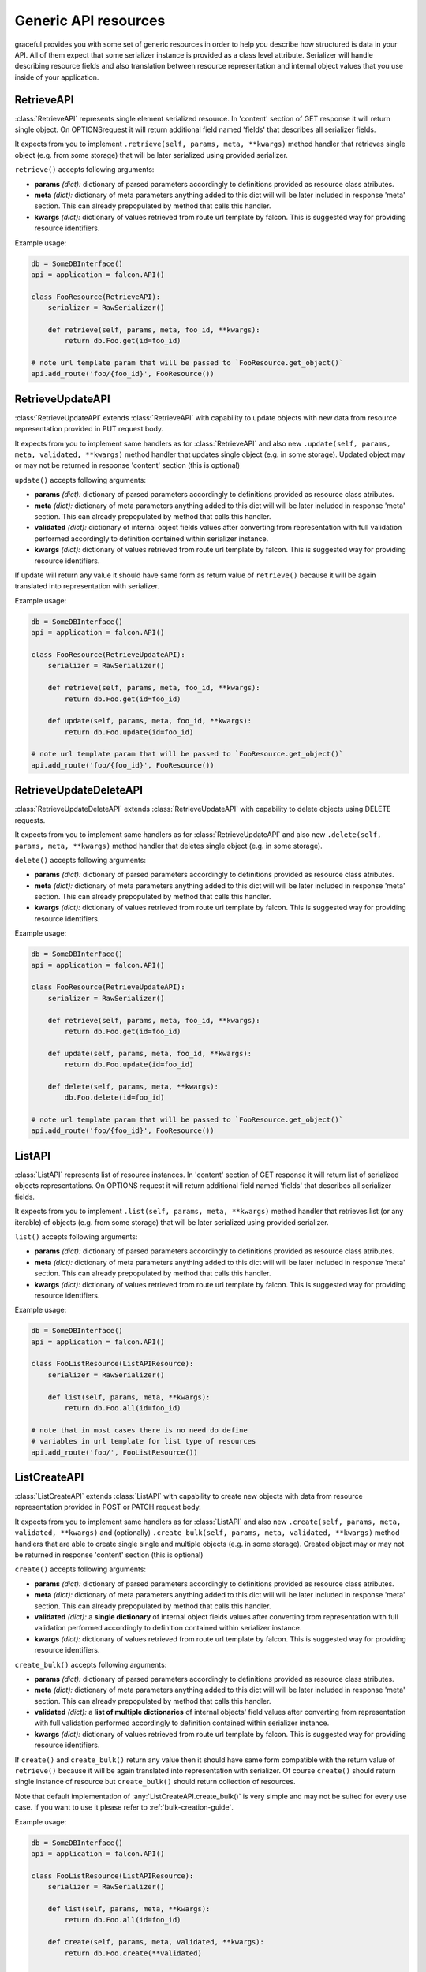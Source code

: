 Generic API resources
---------------------

graceful provides you with some set of generic resources in order to help you
describe how structured is data in your API. All of them expect that some
serializer instance is provided as a class level attribute. Serializer will
handle describing resource fields and also translation between
resource representation and internal object values that you use inside of
your application.


RetrieveAPI
~~~~~~~~~~~

:class:`RetrieveAPI` represents single element serialized resource. In 'content'
section of GET response it will return single object. On OPTIONSrequest
it will return additional field named 'fields' that describes all serializer
fields.

It expects from you to implement ``.retrieve(self, params, meta, **kwargs)``
method handler that retrieves single object (e.g. from some storage) that will
be later serialized using provided serializer.

``retrieve()`` accepts following arguments:

* **params** *(dict):* dictionary of parsed parameters accordingly
  to definitions provided as resource class atributes.
* **meta** *(dict):* dictionary of meta parameters anything added
  to this dict will will be later included in response
  'meta' section. This can already prepopulated by method
  that calls this handler.
* **kwargs** *(dict):* dictionary of values retrieved from route url
  template by falcon. This is suggested way for providing
  resource identifiers.


Example usage:

.. code-block:: python

    db = SomeDBInterface()
    api = application = falcon.API()

    class FooResource(RetrieveAPI):
        serializer = RawSerializer()

        def retrieve(self, params, meta, foo_id, **kwargs):
            return db.Foo.get(id=foo_id)

    # note url template param that will be passed to `FooResource.get_object()`
    api.add_route('foo/{foo_id}', FooResource())



RetrieveUpdateAPI
~~~~~~~~~~~~~~~~~

:class:`RetrieveUpdateAPI` extends :class:`RetrieveAPI` with capability to
update objects with new data from resource representation provided in
PUT request body.

It expects from you to implement same handlers as for :class:`RetrieveAPI`
and also new ``.update(self, params, meta, validated, **kwargs)`` method handler
that updates single object (e.g. in some storage). Updated object may or may
not be returned in response 'content' section (this is optional)

``update()`` accepts following arguments:

* **params** *(dict):* dictionary of parsed parameters accordingly
  to definitions provided as resource class atributes.
* **meta** *(dict):* dictionary of meta parameters anything added
  to this dict will will be later included in response
  'meta' section. This can already prepopulated by method
  that calls this handler.
* **validated** *(dict):* dictionary of internal object fields values
  after converting from representation with full validation performed
  accordingly to definition contained within serializer instance.
* **kwargs** *(dict):* dictionary of values retrieved from route url
  template by falcon. This is suggested way for providing
  resource identifiers.

If update will return any value it should have same form as return value
of ``retrieve()`` because it will be again translated into representation
with serializer.


Example usage:

.. code-block:: python

    db = SomeDBInterface()
    api = application = falcon.API()

    class FooResource(RetrieveUpdateAPI):
        serializer = RawSerializer()

        def retrieve(self, params, meta, foo_id, **kwargs):
            return db.Foo.get(id=foo_id)

        def update(self, params, meta, foo_id, **kwargs):
            return db.Foo.update(id=foo_id)

    # note url template param that will be passed to `FooResource.get_object()`
    api.add_route('foo/{foo_id}', FooResource())


RetrieveUpdateDeleteAPI
~~~~~~~~~~~~~~~~~~~~~~~

:class:`RetrieveUpdateDeleteAPI` extends :class:`RetrieveUpdateAPI` with
capability to delete objects using DELETE requests.

It expects from you to implement same handlers as for :class:`RetrieveUpdateAPI`
and also new ``.delete(self, params, meta, **kwargs)`` method handler
that deletes single object (e.g. in some storage).

``delete()`` accepts following arguments:

* **params** *(dict):* dictionary of parsed parameters accordingly
  to definitions provided as resource class atributes.
* **meta** *(dict):* dictionary of meta parameters anything added
  to this dict will will be later included in response
  'meta' section. This can already prepopulated by method
  that calls this handler.
* **kwargs** *(dict):* dictionary of values retrieved from route url
  template by falcon. This is suggested way for providing
  resource identifiers.


Example usage:

.. code-block:: python

    db = SomeDBInterface()
    api = application = falcon.API()

    class FooResource(RetrieveUpdateAPI):
        serializer = RawSerializer()

        def retrieve(self, params, meta, foo_id, **kwargs):
            return db.Foo.get(id=foo_id)

        def update(self, params, meta, foo_id, **kwargs):
            return db.Foo.update(id=foo_id)

        def delete(self, params, meta, **kwargs):
            db.Foo.delete(id=foo_id)

    # note url template param that will be passed to `FooResource.get_object()`
    api.add_route('foo/{foo_id}', FooResource())


ListAPI
~~~~~~~

:class:`ListAPI` represents list of resource instances. In 'content'
section of GET response it will return list of serialized objects
representations. On OPTIONS request it will return additional
field named 'fields' that describes all serializer fields.


It expects from you to implement ``.list(self, params, meta, **kwargs)``
method handler that retrieves list (or any iterable) of objects
(e.g. from some storage) that will be later serialized using provided
serializer.

``list()`` accepts following arguments:

* **params** *(dict):* dictionary of parsed parameters accordingly
  to definitions provided as resource class atributes.
* **meta** *(dict):* dictionary of meta parameters anything added
  to this dict will will be later included in response
  'meta' section. This can already prepopulated by method
  that calls this handler.
* **kwargs** *(dict):* dictionary of values retrieved from route url
  template by falcon. This is suggested way for providing
  resource identifiers.

Example usage:

.. code-block:: python

    db = SomeDBInterface()
    api = application = falcon.API()

    class FooListResource(ListAPIResource):
        serializer = RawSerializer()

        def list(self, params, meta, **kwargs):
            return db.Foo.all(id=foo_id)

    # note that in most cases there is no need do define
    # variables in url template for list type of resources
    api.add_route('foo/', FooListResource())


ListCreateAPI
~~~~~~~~~~~~~

:class:`ListCreateAPI` extends :class:`ListAPI` with capability to
create new objects with data from resource representation provided in
POST or PATCH request body.

It expects from you to implement same handlers as for :class:`ListAPI`
and also new ``.create(self, params, meta, validated, **kwargs)``
and (optionally) ``.create_bulk(self, params, meta, validated, **kwargs)``
method handlers that are able to create single single and multiple objects
(e.g. in some storage). Created object may or may not be returned in response
'content' section (this is optional)

``create()`` accepts following arguments:

* **params** *(dict):* dictionary of parsed parameters accordingly
  to definitions provided as resource class atributes.
* **meta** *(dict):* dictionary of meta parameters anything added
  to this dict will will be later included in response
  'meta' section. This can already prepopulated by method
  that calls this handler.
* **validated** *(dict):* a **single dictionary** of internal object fields
  values after converting from representation with full validation performed
  accordingly to definition contained within serializer instance.
* **kwargs** *(dict):* dictionary of values retrieved from route url
  template by falcon. This is suggested way for providing
  resource identifiers.

``create_bulk()`` accepts following arguments:

* **params** *(dict):* dictionary of parsed parameters accordingly
  to definitions provided as resource class atributes.
* **meta** *(dict):* dictionary of meta parameters anything added
  to this dict will will be later included in response
  'meta' section. This can already prepopulated by method
  that calls this handler.
* **validated** *(dict):* a **list of multiple dictionaries** of internal
  objects' field values after converting from representation with
  full validation performed accordingly to definition contained within
  serializer instance.
* **kwargs** *(dict):* dictionary of values retrieved from route url
  template by falcon. This is suggested way for providing
  resource identifiers.


If ``create()`` and ``create_bulk()`` return any value then it should have
same form compatible with the return value of ``retrieve()`` because it will
be again translated into representation with serializer. Of course ``create()``
should return single instance of resource but ``create_bulk()`` should return
collection of resources.

Note that default implementation of :any:`ListCreateAPI.create_bulk()` is very
simple and may not be suited for every use case. If you want to use it please
refer to :ref:`bulk-creation-guide`.

Example usage:

.. code-block:: python

    db = SomeDBInterface()
    api = application = falcon.API()

    class FooListResource(ListAPIResource):
        serializer = RawSerializer()

        def list(self, params, meta, **kwargs):
            return db.Foo.all(id=foo_id)

        def create(self, params, meta, validated, **kwargs):
            return db.Foo.create(**validated)

    # note that in most cases there is no need do define
    # variables in url template for list type of resources
    api.add_route('foo/', FooListResource())


Paginated generic resources
~~~~~~~~~~~~~~~~~~~~~~~~~~~

:class:`PaginatedListAPI` and :class:`PaginatedListCreateAPI` are versions
of respecrively :class:`ListAPI` and :class:`ListAPI` classes that supply
with simple pagination build with following parameters:

* **page_size:** size of a single response page
* **page:** page count

They also will 'meta' section with following information on GET requests:

* ``page_size``
* ``page``
* ``next`` - url query string for next page (only if ``meta['is_more']`` exists
  and is ``True``)
* ``prev`` - url query string for previous page (``None`` if first page)

Paginated variations of generic list resource do not assume anything about
your resources so actual pagination must still be implemented inside of
``list()`` handlers. Anyway this class allows you to manage params and meta
for pagination in consistent way across all of your resources if you only
decide to use it:

.. code-block:: python

    db = SomeDBInterface()
    api = application = falcon.API()

    class FooPaginatedResource(PaginatedListAPI):
        serializer = RawSerializer()

        def list(self, params, meta, **kwargs):
            query = db.Foo.all(id=foo_id).offset(
                params['page'] * params['page_size']
            ).limit(
                params['page_size']
            )

            # use meta['has_more'] to find out if there are
            # any pages behind this one
            if db.Foo.count() > (params['page'] + 1) * params['page_size']:
                meta['has_more'] = True

            return query

    api.add_route('foo/', FooPaginatedtResource())


.. note::

    If you don't like anything about this opinionated meta section that
    paginated generic resources provide, you can always override it with
    own ``add_pagination_meta(params, meta)`` method handler.


Generic resources without serialization
~~~~~~~~~~~~~~~~~~~~~~~~~~~~~~~~~~~~~~~

If you don't like how serializers work there are also two very basic generic
resources that does not rely on serializers: :class:`Resource` and
:class:`ListResource`. They can be extended with mixins found in
:any:`graceful.resources.mixins` module and provide the same method handlers
like the generic resources that utilize serializers (i.e. ``list()``,
``retrieve()``, ``update()`` and so on). Note that they do not perform anything
beyond content-type level serialization.


.. _bulk-creation-guide:

Guide for creating resources in bulk
~~~~~~~~~~~~~~~~~~~~~~~~~~~~~~~~~~~~


:class:`ListCreateAPI` ships with default implementation of ``create_bulk()``
method that will call the ``create()`` method separately for every resource
instance retrieved from request payload. The actual code is following:

.. code-block:: python

   def create_bulk(self, params, meta, **kwargs):
        validated = kwargs.pop('validated')
        return [self.create(params, meta, item) for item in validated]

This approach to bulk resource creation may not be the most performant one if
you save resource instance to your storage on every ``create()`` call.
The other concern is whether you care about data consistency in your storage
and want to ensure the "all or nothing" semantics. With default bulk creation
handler it may be hard to enforce such contraints. Anyway, you can easily
override this method to suit your own needs.

There are at least three ways you can handle bulk resource creation in graceful:

* *Completely separate bulk and single resource creation*: allow ``create()``
  and ``create_bulk()`` handlers to have their own separate code responsible
  for saving data in the storage.
* *Deffered saves*: Allow your ``create()`` handler to skip saves if specific
  keyword parameter is set and then do your saves in th ``create_bulk()``
  handler.
* *Utilize your storage transactions*: Wrap your data processing with
  per-request transaction to ensure "all or nothing" semantics on database
  level.


Completely separate bulk and single resource creation
^^^^^^^^^^^^^^^^^^^^^^^^^^^^^^^^^^^^^^^^^^^^^^^^^^^^^

This approach is simplest to implement but makes only sense if the process
of your resource creation is very simple and heavily relies on serializers
to validate and prepare your data before save.

Assume your API allows to create and retrieve simple documents in some simple
storage that may even not be a real database. Good example would be an API
dealing with Solr search engine:

.. code-block:: python

    from pysolr import Solr

    from graceful.serializers import BaseSerializer
    from graceful.fields import StringField
    from graceful.resources.generic import ListCreateAPI

    solr = Solr("<solr url>", "<solr port>")


    class DocumentSerializer(BaseSerializer):
        text = StringField("Document content")
        author = StringField(
            "Document author",
            # note: Assume that due to legacy reasons this field
            #       is stored under different name in Solr.
            #       graceful is great in dealing with such problems!
            source="autor_name_t"
        )


    class DocumentsAPI(ListCreateAPI):
        def list(self, params, meta, **kwargs):
            return solr.search("*:*")

        def create(self, params, meta, validated, **kwargs):
            solr.add([validated])
            # note: return document back so its representation
            #       can be included in response body
            return validated


Solr search engine is especially good example here because it will not handle
well multiple single-ducument save requests and the best approach is to
batch them. The ``pysolr`` module (popular library for integration with solr)
allows you to save multiple documents with single ``Solr.add()`` call.
Actually, it even encourages you to batch documents using single call because
it accepts only list as input argument.

Let's override the default ``create_bulk()`` so it will save all the documents
it receives as the ``validated`` argument without calling ``create()`` handler:

.. code-block:: python

    class DocumentsAPI(ListCreateAPI):
        def list(self, params, meta, **kwargs):
            return solr.search("*:*")

        def create(self, params, meta, validated, **kwargs):
            solr.add([validated])
            # note: return document back so its representation
            #       can be included in the response body
            return validated

        def create_bulk(self, params, meta, validated, **kwargs):
            solr.add(validated)
            # note: return documents back so their representation
            #       can be included in the response body
            return validated


Note that above technique works best for simple use cases where the
``validated`` argument represents complete data that can be easily saved
directly to your storage without any further modification.

If you need any additional processing of resources in your custom ``create()``
and ``create_bulk()`` methods before saving them to your storage,
the code can quickly become hard to mantain. Anyway, you can start with this
approach and refactor it later into *deferred saves* pattern as these two are
very alike and offer similar advantages.


Deferred saves
^^^^^^^^^^^^^^

In previous section we said that having separate code that independently saves
*single resource* and *resources in bulk* may not be a best approach if you
need to make some additional data processing before saves. No matter
if you do a non-serializer-based data validation or talk to some other external
services, you will need to duplicate this additional processing code in both
handlers. With proper approach you can limit the code duplication by extrating
your resource processing procedures to additial methods but it will eventually
make things unnecessarily complex and will still be hard to maintain.

A little improvement to previous code is to reuse single resource creation
handler in your custom ``create_bulk()`` implementation but allow the
``create()`` handler to skip saving data to storage on the caller's demand.
Thus any per-resource processing will always stay in the ``create()`` handler
code and the ``create_bulk()`` will be responsible only for saving the data in
bulk:

.. code-block:: python

    class DocumentsAPI(ListCreateAPI):
        def list(self, params, meta, **kwargs):
            return solr.search("*:*")

        def create(self, params, meta, validated, skip_save=False, **kwargs):
            # do some additional processing like adding defaults etc.
            validated['created_at'] = time.time()

            # note: skip_save defaults to False on ordinary POST requests
            #       this means ``create()`` was called in single-resource mode
            if not skip_save:
                solr.add([validated])

            # note: return document back so its representation
            #       can be included in the response body
            return validated

        def create_bulk(self, params, meta, validated, **kwargs):
            validated = kwargs.pop('validated')

            processed = [
                self.create(params, meta, item, skip_save=True)
                for item in validated
            ]
            solr.add(processed)

            return processed


This way you can be sure that anything you add to the  ``create()`` handler
will also affect the resources created in bulk. Additionally your API is more
efficient because it can save the data in bulk with single request to your
storage backend instead of making multiple requests.


Utilize your storage transactions
^^^^^^^^^^^^^^^^^^^^^^^^^^^^^^^^^

Sometimes you may not concerned about the performance of multiple small saves
but only want to have the "all or nothing" semantics of the bulk creation
method. If the integration with your storage backend allows you to enforce
transactions on the block of code you can easily use such feature to make sure
that all the separate saves done with ``create()`` handler will take effect
in the "all or nothing" manner. Good use case for such appoach could be working
with any RDBMS that allows to use transactions.

Let's assume you have a per-request ``session`` object that wraps the
integration with the storage backend and allows you to set savepoints and
commit/rollback transactions. Many ORM layers (e.g. SQLAlchemy) offer such
kind of object code for such technique may look very simillar for different
storage providers:

.. code-block:: python

    # note: example sqlachemy integration could work that way
    engine = create_engine("...")
    Session = sessionmaker(bind=engine)

    class MyAPI(ListCreateAPI):
        def on_post(req, resp, **kwargs):
            # inject session object into kwargs so it can be later
            # used by ``create()`` handler to manipulate storage
            # and manage transaction
            session = Session()
            try:
                super().on_post(req, resp, session=session, **kwargs)
            except:
                session.rollback()
                raise
            else:
                session.commit()

        def on_patch(req, resp, **kwargs):
            # inject session object into kwargs so it can be later
            # used by ``create_bulk()`` handler to manipulate storage
            # and manage transaction
            session = Session()
            try:
                super().on_patch(req, resp, session=session, **kwargs)
            except:
                session.rollback()
                raise
            else:
                session.commit()
